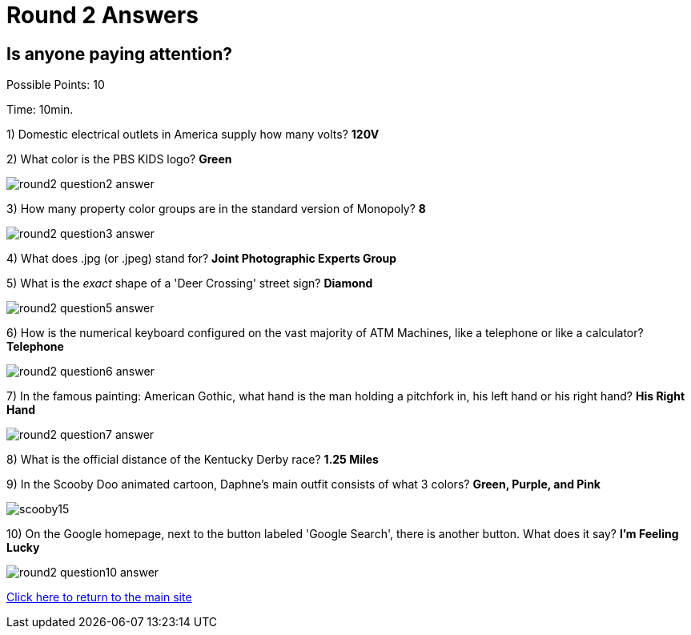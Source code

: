 = Round 2 Answers

== Is anyone paying attention?

Possible Points: 10

Time: 10min.

1) Domestic electrical outlets in America supply how many volts? *120V*

2) What color is the PBS KIDS logo? *Green*

image:../images/round2-question2-answer.svg[]

3) How many property color groups are in the standard version of Monopoly? *8*

image:../images/round2-question3-answer.jpg[]

4) What does .jpg (or .jpeg) stand for? *Joint Photographic Experts Group*

5) What is the _exact_ shape of a 'Deer Crossing' street sign? *Diamond*

image:../images/round2-question5-answer.jpg[]

6) How is the numerical keyboard configured on the vast majority of ATM Machines, like a telephone or like a calculator? *Telephone*

image:../images/round2-question6-answer.jpg[]

7) In the famous painting: American Gothic, what hand is the man holding a pitchfork in, his left hand or his right hand? *His Right Hand*

image:../images/round2-question7-answer.jpg[]

8) What is the official distance of the Kentucky Derby race? *1.25 Miles*

9) In the Scooby Doo animated cartoon, Daphne's main outfit consists of what 3 colors? *Green, Purple, and Pink*

image:../images/scooby15.jpg[]

10) On the Google homepage, next to the button labeled 'Google Search', there is another button. What does it say? *I'm Feeling Lucky*

image:../images/round2-question10-answer.jpg[]

link:../../../index.html[Click here to return to the main site]

